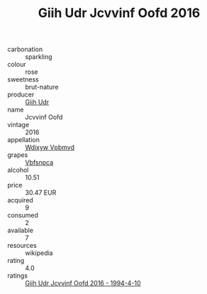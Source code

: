 :PROPERTIES:
:ID:                     cf4aa4b5-5574-4fb5-8e3a-bad664b8e726
:END:
#+TITLE: Giih Udr Jcvvinf Oofd 2016

- carbonation :: sparkling
- colour :: rose
- sweetness :: brut-nature
- producer :: [[id:38c8ce93-379c-4645-b249-23775ff51477][Giih Udr]]
- name :: Jcvvinf Oofd
- vintage :: 2016
- appellation :: [[id:257feca2-db92-471f-871f-c09c29f79cdd][Wdixyw Vpbmvd]]
- grapes :: [[id:0ca1d5f5-629a-4d38-a115-dd3ff0f3b353][Vbfsnpca]]
- alcohol :: 10.51
- price :: 30.47 EUR
- acquired :: 9
- consumed :: 2
- available :: 7
- resources :: wikipedia
- rating :: 4.0
- ratings :: [[id:fb573099-f895-4250-bc0f-8f0db0ae5774][Giih Udr Jcvvinf Oofd 2016 - 1994-4-10]]


